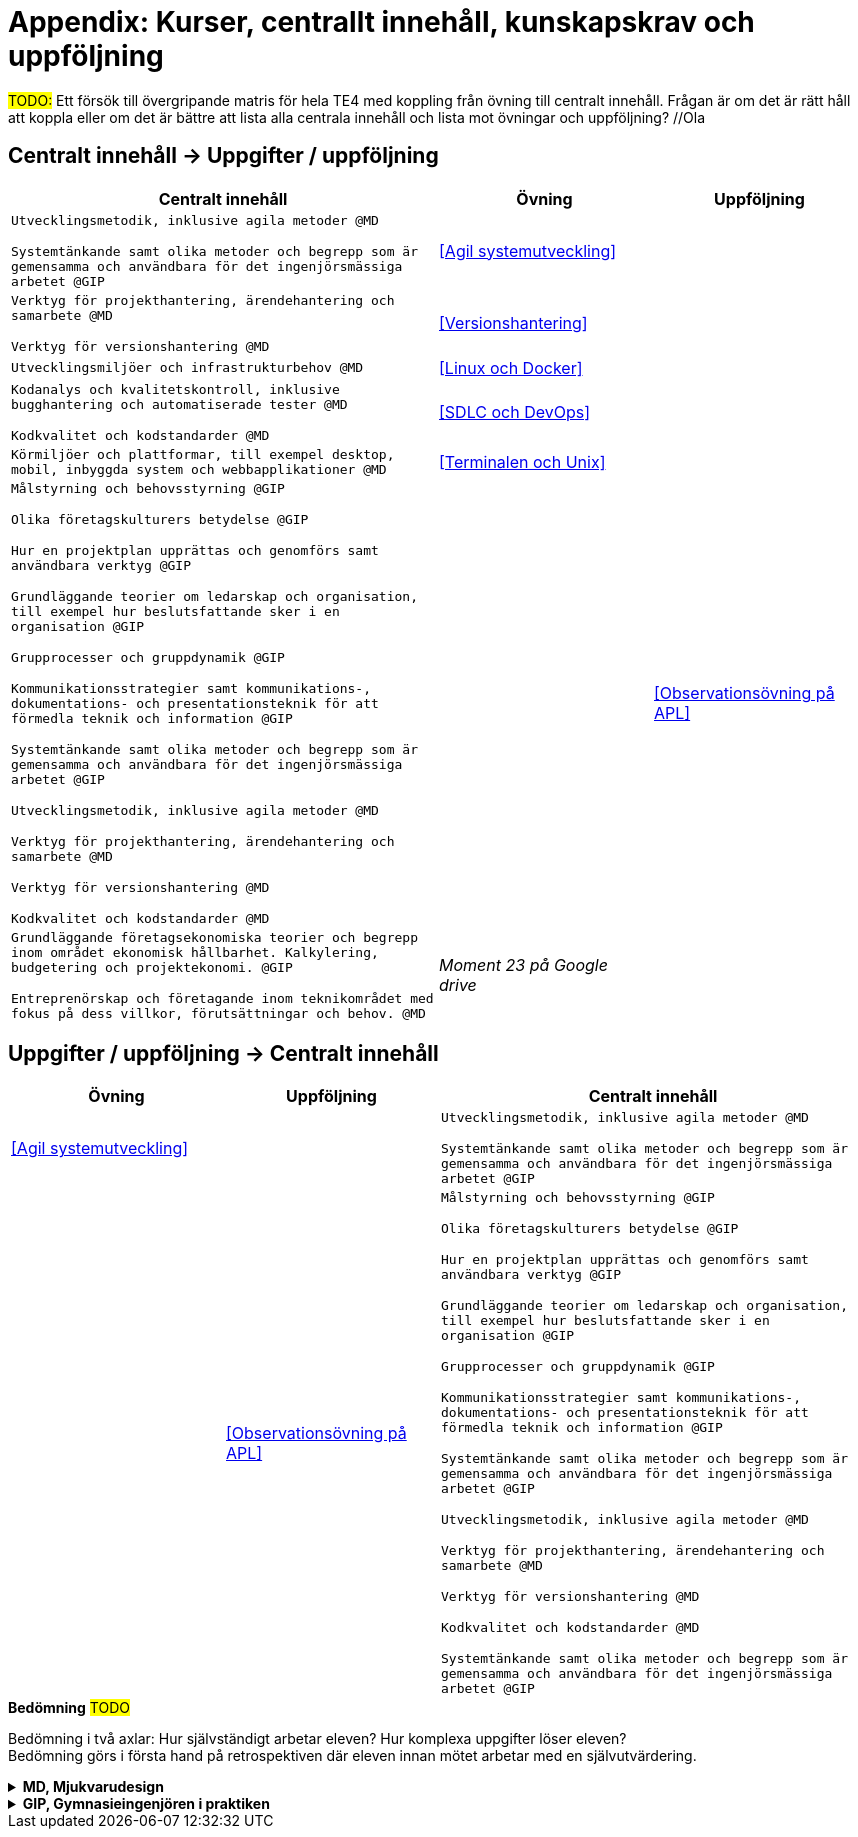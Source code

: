 = Appendix: Kurser, centrallt innehåll, kunskapskrav och uppföljning

#TODO:# Ett försök till övergripande matris för hela TE4 med koppling från övning till centralt innehåll. Frågan är om det är rätt håll att koppla eller om det är bättre att lista alla centrala innehåll och lista mot övningar och uppföljning? //Ola

== Centralt innehåll -> Uppgifter / uppföljning

[cols="6,3,3"]
|===
| Centralt innehåll | Övning | Uppföljning

| `Utvecklingsmetodik, inklusive agila metoder @MD`

`Systemtänkande samt olika metoder och begrepp som är gemensamma och användbara för det ingenjörsmässiga arbetet @GIP`
| <<Agil systemutveckling>>
|

|`Verktyg för projekthantering, ärendehantering och samarbete @MD`

`Verktyg för versionshantering @MD`
| <<Versionshantering>> 
| 

| `Utvecklingsmiljöer och infrastrukturbehov @MD`
| <<Linux och Docker>>
| 

|`Kodanalys och kvalitetskontroll, inklusive bugghantering och automatiserade tester @MD`

`Kodkvalitet och kodstandarder @MD`
| <<SDLC och DevOps>>
| 

| `Körmiljöer och plattformar, till exempel desktop, mobil, inbyggda system och webbapplikationer @MD`
| <<Terminalen och Unix>>
| 

| `Målstyrning och behovsstyrning @GIP` +

`Olika företagskulturers betydelse @GIP` +

`Hur en projektplan upprättas och genomförs samt användbara verktyg @GIP`

`Grundläggande teorier om ledarskap och organisation, till exempel hur beslutsfattande sker i en organisation @GIP`

`Grupprocesser och gruppdynamik @GIP`

`Kommunikationsstrategier samt kommunikations-, dokumentations- och presentationsteknik för att förmedla teknik och information @GIP`

`Systemtänkande samt olika metoder och begrepp som är gemensamma och användbara för det ingenjörsmässiga arbetet @GIP`

`Utvecklingsmetodik, inklusive agila metoder @MD`

`Verktyg för projekthantering, ärendehantering och samarbete @MD`

`Verktyg för versionshantering @MD`

`Kodkvalitet och kodstandarder @MD`
| 
| <<Observationsövning på APL>>

| `Grundläggande företagsekonomiska teorier och begrepp inom området ekonomisk hållbarhet. Kalkylering, budgetering och projektekonomi. @GIP` + 

 `Entreprenörskap och företagande inom teknikområdet med fokus på dess villkor, förutsättningar och behov. @MD`
| _Moment 23 på Google drive_
| 

|===


== Uppgifter / uppföljning -> Centralt innehåll

[cols="3,3,6"]
|===
| Övning | Uppföljning | Centralt innehåll

| <<Agil systemutveckling>>
|
| `Utvecklingsmetodik, inklusive agila metoder @MD` +

`Systemtänkande samt olika metoder och begrepp som är gemensamma och användbara för det ingenjörsmässiga arbetet @GIP`

|
| <<Observationsövning på APL>>
| `Målstyrning och behovsstyrning @GIP` +

`Olika företagskulturers betydelse @GIP` +

`Hur en projektplan upprättas och genomförs samt användbara verktyg @GIP`

`Grundläggande teorier om ledarskap och organisation, till exempel hur beslutsfattande sker i en organisation @GIP`

`Grupprocesser och gruppdynamik @GIP`

`Kommunikationsstrategier samt kommunikations-, dokumentations- och presentationsteknik för att förmedla teknik och information @GIP`

`Systemtänkande samt olika metoder och begrepp som är gemensamma och användbara för det ingenjörsmässiga arbetet @GIP`

`Utvecklingsmetodik, inklusive agila metoder @MD`

`Verktyg för projekthantering, ärendehantering och samarbete @MD`

`Verktyg för versionshantering @MD`

`Kodkvalitet och kodstandarder @MD` 

`Systemtänkande samt olika metoder och begrepp som är gemensamma och användbara för det ingenjörsmässiga arbetet @GIP`

|===

.*Bedömning* #TODO#
Bedömning i två axlar: Hur självständigt arbetar eleven? Hur komplexa uppgifter löser eleven? + 
Bedömning görs i första hand på retrospektiven där eleven innan mötet arbetar med en självutvärdering.

.*MD, Mjukvarudesign*
[%collapsible]
====

* https://www.skolverket.se/undervisning/gymnasieskolan/laroplan-program-och-amnen-i-gymnasieskolan/gymnasieprogrammen/amne?url=1530314731%2Fsyllabuscw%2Fjsp%2Fsubject.htm%3FsubjectCode%3DMJK%26tos%3Dgy&sv.url=12.5dfee44715d35a5cdfa92a3[Skolverkets beskrivning, MD]

.Centralt innehåll
* [.line-through]#Körmiljöer och plattformar, till exempel desktop, mobil, inbyggda system och webbapplikationer.#
* [.line-through]#Utvecklingsmetodik, inklusive agila metoder.#
* [.line-through]#Utvecklingsmiljöer och infrastrukturbehov.#
* [.line-through]#Verktyg för projekthantering, ärendehantering och samarbete.#
* [.line-through]#Kodkvalitet och kodstandarder.#
* [.line-through]#Kodanalys och kvalitetskontroll, inklusive bugghantering och automatiserade tester.#
* [.line-through]#Verktyg för versionshantering.#
* Internationalisering och lokalisering.
* Upprättande av teknisk dokumentation, till exempel genererad från programkodskommentarer.
* Ergonomiska krav på datorarbetsplatsen.
* Paketering och distribution av mjukvara.
* Licenser och betalningsmodeller.
====

.*GIP, Gymnasieingenjören i praktiken*
[%collapsible]
====

* https://www.skolverket.se/undervisning/gymnasieskolan/laroplan-program-och-amnen-i-gymnasieskolan/gymnasieprogrammen/amne?url=1530314731%2Fsyllabuscw%2Fjsp%2Fsubject.htm%3FsubjectCode%3DGYN%26tos%3Dgy&sv.url=12.5dfee44715d35a5cdfa92a3[Skolverkets beskrivning, GIP]

.Centralt innehåll
* Etiska, sociala och historiska aspekter på ingenjörens roll.
* [.line-through]#Systemtänkande samt olika metoder och begrepp som är gemensamma och användbara för det ingenjörsmässiga arbetet.#
* [.line-through]#Entreprenörskap och företagande inom teknikområdet med fokus på dess villkor, förutsättningar och behov.#
* [.line-through]#Målstyrning och behovsstyrning.#
* [.line-through]#Olika företagskulturers betydelse.#
* [.line-through]#Grundläggande företagsekonomiska teorier och begrepp inom området ekonomisk hållbarhet. Kalkylering, budgetering och projektekonomi.#
* Grundläggande juridik inom teknikområdet, till exempel avtals-, arbetsmarknads-, upphandlings- och arbetsmiljörätt.
* [.line-through]#Hur en projektplan upprättas och genomförs samt användbara verktyg, (till exempel kalkyl och budget).#
* [.line-through]#Grundläggande teorier om ledarskap och organisation, till exempel hur beslutsfattande sker i en organisation.#
* [.line-through]#Grupprocesser och gruppdynamik.#
* Naturvetenskapliga och tekniska teorier och metoder.
* [.line-throug]#Kommunikationsstrategier samt kommunikations-, dokumentations- och presentationsteknik för att förmedla teknik och information.#
====